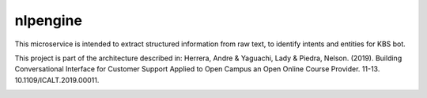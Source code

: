 nlpengine
============

This microservice is  intended to extract structured information from raw text, to identify intents and entities for KBS bot.


This project is part of the architecture described in:
Herrera, Andre & Yaguachi, Lady & Piedra, Nelson. (2019). Building Conversational Interface for Customer Support Applied to Open Campus an Open Online Course Provider. 11-13. 10.1109/ICALT.2019.00011.


.. image:: https://travis-ci.org/astandre/cb-nlp-engine-ms.svg?branch=master
    :target: https://travis-ci.org/astandre/cb-nlp-engine-ms

.. image:: https://readthedocs.org/projects/cb-nlp-engine-ms/badge/?version=latest
    :target: https://cb-nlp-engine-ms.readthedocs.io/en/latest/?badge=latest
    :alt: Documentation Status




